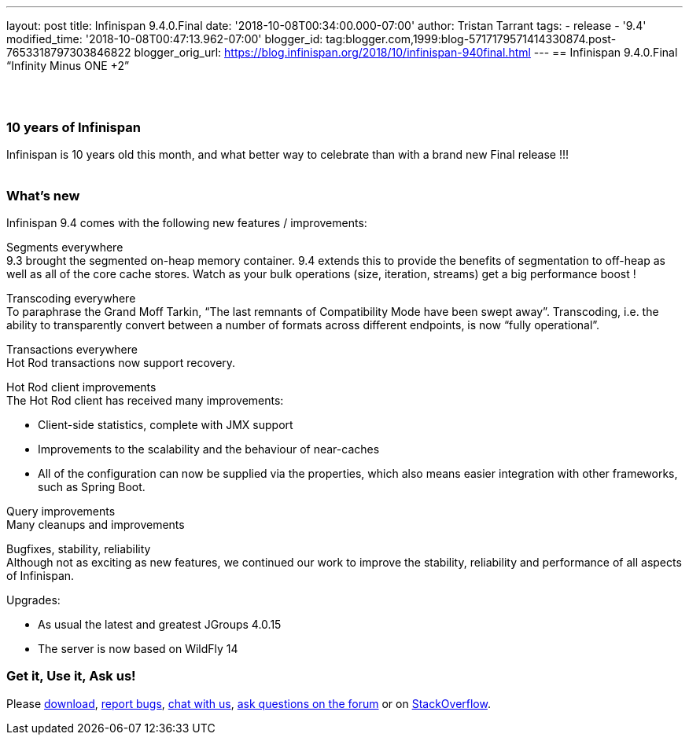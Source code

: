 ---
layout: post
title: Infinispan 9.4.0.Final
date: '2018-10-08T00:34:00.000-07:00'
author: Tristan Tarrant
tags:
- release
- '9.4'
modified_time: '2018-10-08T00:47:13.962-07:00'
blogger_id: tag:blogger.com,1999:blog-5717179571414330874.post-7653318797303846822
blogger_orig_url: https://blog.infinispan.org/2018/10/infinispan-940final.html
---
== Infinispan 9.4.0.Final “Infinity Minus ONE +2”

==  

=== 10 years of Infinispan

Infinispan is 10 years old this month, and what better way to celebrate
than with a brand new Final release !!! +
 +

=== What's new

Infinispan 9.4 comes with the following new features / improvements: +

Segments everywhere +
9.3 brought the segmented on-heap memory container. 9.4 extends this to
provide the benefits of segmentation to off-heap as well as all of the
core cache stores. Watch as your bulk operations (size, iteration,
streams) get a big performance boost !

Transcoding everywhere +
To paraphrase the Grand Moff Tarkin, “The last remnants of Compatibility
Mode have been swept away”. Transcoding, i.e. the ability to
transparently convert between a number of formats across different
endpoints, is now “fully operational”.

Transactions everywhere +
Hot Rod transactions now support recovery.

Hot Rod client improvements +
The Hot Rod client has received many improvements:

* Client-side statistics, complete with JMX support
* Improvements to the scalability and the behaviour of near-caches
* All of the configuration can now be supplied via the properties, which
also means easier integration with other frameworks, such as Spring
Boot.

Query improvements +
Many cleanups and improvements

Bugfixes, stability, reliability +
Although not as exciting as new features, we continued our work to
improve the stability, reliability and performance of all aspects of
Infinispan.

Upgrades:

* As usual the latest and greatest JGroups 4.0.15
* The server is now based on WildFly 14

=== Get it, Use it, Ask us!

Please http://infinispan.org/download/[download],
https://issues.jboss.org/projects/ISPN[report bugs],
https://infinispan.zulipchat.com/[chat with us],
https://developer.jboss.org/en/infinispan/content[ask questions on the
forum] or on
https://stackoverflow.com/questions/tagged/?tagnames=infinispan&sort=newest[StackOverflow].

